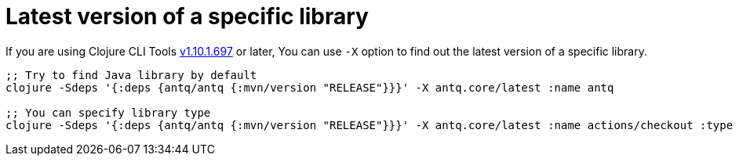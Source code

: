 = Latest version of a specific library

If you are using Clojure CLI Tools https://clojure.org/releases/tools#v1.10.1.697[v1.10.1.697] or later,
You can use `-X` option to find out the latest version of a specific library.

[source,clojure]
----
;; Try to find Java library by default
clojure -Sdeps '{:deps {antq/antq {:mvn/version "RELEASE"}}}' -X antq.core/latest :name antq

;; You can specify library type
clojure -Sdeps '{:deps {antq/antq {:mvn/version "RELEASE"}}}' -X antq.core/latest :name actions/checkout :type :github-action
----

